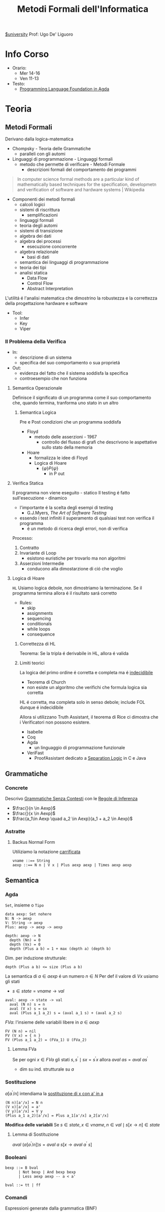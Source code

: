 :PROPERTIES:
:ID:       f97d251f-6fb4-42da-8878-8fc9d67b2a57
:ROAM_ALIASES: MFI
:END:
#+title: Metodi Formali dell'Informatica
[[id:f956b52b-6fe3-4040-94e5-7474d1813a38][$university]]
Prof: Ugo De' Liguoro
* Info Corso
- Orario:
  + Mer 14-16
  + Ven 11-13
- Testo:
  + [[id:ca905cae-fdf3-421c-a255-ec32435ef818][Programming Language Foundation in Agda]]

* Teoria
** Metodi Formali
Derivano dalla logica-matematica
- Chompsky - Teoria delle Grammatiche
  + paralleli con gli automi
- Linguaggi di programmazione - Linguaggi formali
  + metodo che permette di verificare - Metodi Formale
    - descrizioni formali del comportamento dei programmi

#+begin_quote
In computer science formal methods are a particular kind of mathematically based techniques for the specification, developmetn and verification of software and hardware systems  | Wikipedia
#+end_quote

- Componenti dei metodi formali
  + calcoli logici
  + sistemi di riscrittura
    - semplificazioni
  + linguaggi formali
  + teoria degli automi
  + sistemi di transizione
  + algebra dei dati
  + algebra dei processi
    - esecuzione concorrente
  + algebra relazionale
    - basi di dati
  + semantica dei linguaggi di programmazione
  + teoria dei tipi
  + analisi statica
    - Data Flow
    - Control Flow
    - Abstract Interpretation

L'utilitá é l'analisi matematica che dimostrino la robustezza e la correttezza della progettazione hardware e software

- Tool:
  + Infer
  + Key
  + Viper
*** Il Problema della Verifica
- In:
  + descrizione di un sistema
  + specifica del suo comportamento o sua proprietá
- Out:
  + evidenza del fatto che il sistema soddisfa la specifica
  + controesempio che non funziona

**** Semantica Operazionale
Definisce il significato di un programma come il suo comportamento che, quando termina, tranforma uno stato in un altro
***** Semantica Logica
Pre e Post condizioni che un programma soddisfa
- Floyd
  + metodo delle asserzioni - 1967
    - controllo del flusso di grafi che descrivono le aspettative sullo stato della memoria
- Hoare
  + formalizza le idee di Floyd
  + Logica di Hoare
    - $\{\varphi\} P \{\psi\}$
      + in P out

**** Verifica Statica
Il programma non viene eseguito - statico
Il testing é fatto sull'esecuzione - dinamico
- l'importante é la scelta degli esempi di testing
  + G.J.Myers, /The Art of Software Testing/
- essendo i test infiniti il superamento di qualsiasi test non verifica il programma
  + é un metodo di ricerca degli errori, non di verifica

Processo:
1. Contratto
2. Invariante di Loop
   - esistono euristiche per trovarlo ma non algoritmi
3. Asserzioni Intermedie
   - conducono alla dimostarzione di ció che voglio

**** Logica di Hoare
=HL=
Usiamo logica debole, non dimostriamo la terminazione. Se il programma termina allora é il risultato sará corretto
- Rules:
  + skip
  + assignments
  + sequencing
  + conditionals
  + while loops
  + consequence
***** Correttezza di HL
Teorema: Se la tripla é derivabile in HL, allora é valida
***** Limiti teorici
La logica del primo ordine é corretta e completa ma é _indecidibile_
- Teorema di Church
- non esiste un algoritmo che verifichi che formula logica sia corretta
HL é corretta, ma completa solo in senso debole; include FOL dunque é indecidibile

Allora si utilizzano Truth Assistant, il teorema di Rice ci dimostra che i Verificatori non possono esistere.
- Isabelle
- Coq
- Agda
  + un linguaggio di programmazione funzionale
- VeriFast
  + ProofAssistant dedicato a _Separation Logic_ in C e Java
** Grammatiche
*** Concrete
Descrivo _Grammatiche Senza Contesti_ con le _Regole di Inferenza_

- $\frac{}{n \in Aexp}$
- $\frac{}{x \in Aexp}$
- $\frac{a_1\in Aexp \quad a_2 \in Aexp}{a_1 +  a_2 \in Aexp}$

*** Astratte
**** Backus Normal Form
Utiliziamo la notazione _carrificata_
#+begin_example
vname ::== String
aexp ::== N n | V x | Plus aexp aexp | Times aexp aexp
#+end_example
** Semantica
*** Agda
=Set=, insieme o =Tipo=
#+begin_example
data aexp: Set nohere
N: N -> aexp
V: String -> aexp
Plus: aexp -> aexp -> aexp

depth: aexp -> N
  depth (Nn) = 0
  depth (Vx) = 0
  depth (Plus a b) = 1 + max (depth a) (depth b)
#+end_example

Dim. per induzione strutturale:
#+begin_example
depth (Plus a b) <= size (Plus a b)
#+end_example

La semantica di $a \in aexp$ é un numero $n \in N$
Per def il valore di $V x$ usiamo gli stati
- $s \in state = vname \rightarrow val$

#+begin_example
aval: aexp -> state -> val
  aval (N n) s = n
  aval (V x) s = sx
  aval (Plus a_1 a_2) s = (aval a_1 s) + (aval a_2 s)
#+end_example

$FVa$: l'insieme delle variabili libere in $a \in aexp$
#+begin_example
  FV (N n) = nil
  FV (V x) = { n }
  FV (Plus a_1 a_2) = (FVa_1) U (FVa_2)
#+end_example

**** Lemma FVa
Se per ogni $x \in FVa$ gli stati $s, s^{'} \mid sx = s^{'}x$
allora $aval \: as = aval \: as^{'}$
- dim su ind. strutturale su $a$
*** Sostituzione
$a[a^{'}/n]$ intendiama la _sostituzione di x con a' in a_
#+begin_example
  (N n)[a'/x] = N n
  (V x)[a'/x] = a'
  (V y)[a'/x] = V y
  (Plus a_1 a_2)[a'/x] = Plus a_1[a'/x] a_2[a'/x]
#+end_example

*Modifica delle variabili*
Se $s\in state, x\in vname, n \in val \mid s[x \rightarrow n] \in state$
***** Lemma di Sostituzione
$aval \: (a[a^{'}/n])s = aval \: a \: s [x\rightarrow aval \: a^{'}\: s]$

*** Booleani
#+begin_example
bexp ::= B bval
      | Not bexp | And bexp bexp
      | Less aexp aexp -- a < a'

bval ::= tt | ff
#+end_example

*** Comandi
Espressioni generate dalla grammatica (BNF)

*Sintassi*
#+begin_example
com ::= SKIP                      -- noop
     |  vname := aexp             -- assegnazione
     |  com ; com                 -- composizione sequenziale
     |  IF bexp THEN com ELSE com -- selezione
     |  WHILE bexp DO com         -- iterazione
#+end_example
Con queste caratteristiche il nostro linguaggio =IMP= é Touring completo:
- _Arbib_, /A programming approach to computability/

*Semantica* di =com=
#+begin_example
cval : com -> state -> state
#+end_example
Se questa funzione esiste deve essee parziale
- definita solo in alcuni casi
#+begin_example
cval (WHILE b DO c) s = ??
cval (WHILE b DO c) s = s  -- bval b s = ff
cval (WHILE b DO c) s =    -- bval b s = t
    = cval (c; WHILE b DO c) s
    = cval (WHILE b DO c) (cval c s)
#+end_example
In questo caso la definizione é circolare
*** Semantica Naturale - Big-step
Usiamo la relazione $(c,s) \implies t$ su $com \times state \times state$
$\iff$ l'esecuzione di $c$ in $s$ termina in $t$

$(c,s,t) \rightarrow (c,s) \implies t \in bool$
- true se in una stato finale, false altrimenti
- questa funzione é definibile in =Agda=
Sistema formale:
$\frac{(c_{1},s_{1}) \implies t_{1}\cdots (c_{n},s_{n})\implies t_{n}}{(c_{n+1},s_{n+1})\implies t_{n+1}}$

***** Regole
Skip $\frac{}{(SKIP,s)\implies s}$
Ass $\frac{aval \: a \: s = n}{(n:= a,s)\implies s[x\rightarrow n]$
Comp $\frac{(c_{1},s)\implies s^{'} \: \: (c_{2},s^{'})\implies t}{(c_{1};c_{2},s)\implies t}$
IF b THEN c_1 ELSE c_2
- $\frac{bval \: b\: s = tt \:\: (c_{1},s)\implies t }{(IF \: b \: THEN  \: c_{1} \: ELSE \:c_{2},s)}$
- $\frac{bval \: b\: s = ff \:\: (c_{2},s)\implies t }{(IF \: b \: THEN  \: c_{1} \: ELSE \:c_{2},s)}$
WHILE
- $\frac{ bval \: b\: s = ff}{(WHILE \: b\:DO \: c, s)\implies s}$
- $\frac{ bval \: b\: s = tt \:\: (c,s)\implies s^{'} \:\: (W,s^{'})\implies t}{(WHILE \: b\:DO \: c, s)\implies t}$
  - $W$ abbrevia $(WHILE \: b \: DO \: c, s)\implies t$

Con queste si studia la *convergenza*

***** Proposizione SKIP
$\forall s,t \nvdash (WHILE \: true \: DO \: SKIP,s) \Rightarrow t$
_Dim_
- per assurdo sia $D$ una dimostrazione (/derivazione chiusa/) t.c. la sua conclusione sia  $(WHILE \: true \: DO \: SKIP,s) \Rightarrow t$
- poiché =bval true s = tt= per ogni =s=, =D= deve terminare con:
  + $\frac{(SKIP,s)\Rightarrow s^{'} \:\: (W,s^{'})\Rightarrow t}{(W,s)\Rightarrow t}$
  + ma =s'=s= per SKIP, dunque la des. =D'= ha la stessa forma di =D=, essendo propriamente inclusa in =D=, cioé é infinita
- dunque =D= non é una dimostrazione
***** Equivalenza di Programmi
I comandi $c_{1},c_{2}$ sono _equivalenti_ [$c_{1} \sim c_{2}$]
- $\forall s,t \in state . (c_{1},s)\Rightarrow t \iff (c_{2},s)\Rightarrow t$

*Lemma*
=WHILE b DO c ~ IF b THEN (c;WHILE b DO c) ELSE SKIP=
***** Determinismo della semantica naturale
*Teorema*:
- Per ogni $c \in com$ , per ogni $s,t,t' \in state$
- $(c,s)\Rightarrow t \land (c,s)\Rightarrow t^{'} \implies t=t^{'}$

***** Funzione parziale
$[\![ \cdot ]\!]: com \rightarrow state \rightharpoonup state$
\([\![c]\!]s = \begin{cases}t & \mbox{se} \vdash (c,s) \Rightarrow t\\\perp & \mbox{altrimenti}\end{cases}\)
*** Semantica SOS - Small Step
Singolo _passo di calcolo_
$(c,s) \rightarrow (c^{'},s^{'})$

- *Lemma - determinismo*
  + $(c,s)\rightarrow(c^{'},s^{'}) \land (c,s)\rightarrow(c^{''},s^{''}) \implies c^{'}=c^{''}\land s^{'}=s^{''}$
- *Corollario*
  + $(c,s)$ _termina_ se $\exists t \mid (c,s) \rightarrow^{*}(\textsc{skip},t)$, _cicla_ se esiste una sequenza infinita
- =Assegnazione=
  + $(x := a,s) \rightarrow (\textsc{skip}, s[x \mapsto aval \: as])$
- =SKIP=
  + $(\textsc{skip};c,s) \rightarrow (c,s)$
- =IF=
  + $\frac{bval \: b \: s = tt}{(\textsc{if}\: b\: \textsc{then}\:c_{1}\: \textsc{else}\: c_{2},s)\rightarrow (c_{1},s)}$
  + $ff$ speculare
- =WHILE=
  + $(\textsc{while}\: b\: \textsc{do}\: c,s) \rightarrow
    (\textsc{if}\: b\: \textsc{then}\: (c;\: \textsc{while}\: b\: \textsc{do}\: c)\: \textsc{else}\: \textsc{skip}, s$

\([\![c]\!]_{\textsc{sos}}s = \begin{cases}t & \mbox{se} \vdash (c,s) \rightarrow^{*}(\textsc{skip},t)\\\perp & \mbox{se}\:(c,s)\:\mbox{cicla}\end{cases}\)
- *Teorema di equivalenza delle Semantiche*
$\forall c\in \mbox{com}\: \forall s,t\in\mbox{state}\mid[\![c]\!]_{\textsc{nat}}s=[\![c]\!]_{\textsc{sos}}s$
** Teoria dei Tipi
[[~/Code/Agda/quantifiers.agda][file Agda]]

Il quantificatore universale si traduce, nella teoria dei tipi dipendenti, in

$\frac{A : \text{Set} \qquad x : A \vdash B[x] : \text{Set}}{\pi[x : A] B[x] : \text{Set}}$
dove

$\pi [x:A] \: B[x] \equiv B[a_{1}] \times B[a_{2}] \times \cdots$ per $a_{i}\in A$
corrisponde a
$\forall x \: . \: B[x] \iff B[a_{1}] \land B[a_{2}] \land \cdots$

Il $\pi$ sta per il concetto di indicizzazione:
- forma famiglie secondo i suoi indici

$\forall (\lambda \: x \: \rightarrow B\: x): \text{Set}$
- il quantificatore é un operatore che viene applicata al lambda
** Logica Classica e Intuizionistica
[[https://plfa.github.io/Negation/][Wadler]]
*** Semantica di Heyting
$\frac{B[t]}{\exists x \: . \: B[x]}$
$\langle t, M \rangle \: : \exists x \: . \: B[x]$ dove $M\: :\: B[t]$
** IMP
[[~/Code/Agda/IMP.agda][Definizione in Agda]]
*** Semantica Operazionale
[[~/Code/Agda/IMP-Op.agda][File Agda]]
